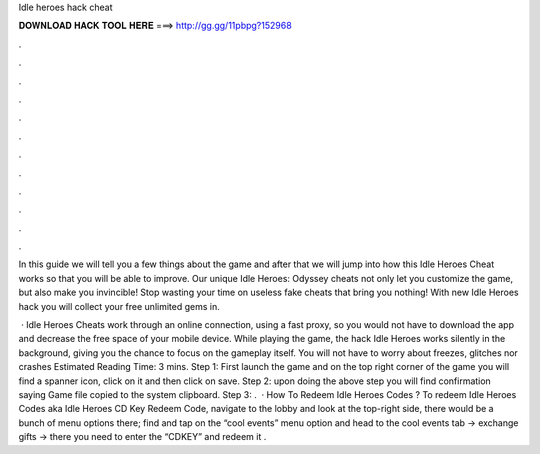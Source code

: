 Idle heroes hack cheat



𝐃𝐎𝐖𝐍𝐋𝐎𝐀𝐃 𝐇𝐀𝐂𝐊 𝐓𝐎𝐎𝐋 𝐇𝐄𝐑𝐄 ===> http://gg.gg/11pbpg?152968



.



.



.



.



.



.



.



.



.



.



.



.

In this guide we will tell you a few things about the game and after that we will jump into how this Idle Heroes Cheat works so that you will be able to improve. Our unique Idle Heroes: Odyssey cheats not only let you customize the game, but also make you invincible! Stop wasting your time on useless fake cheats that bring you nothing! With new Idle Heroes hack you will collect your free unlimited gems in.

 · Idle Heroes Cheats work through an online connection, using a fast proxy, so you would not have to download the app and decrease the free space of your mobile device. While playing the game, the hack Idle Heroes works silently in the background, giving you the chance to focus on the gameplay itself. You will not have to worry about freezes, glitches nor crashes Estimated Reading Time: 3 mins. Step 1: First launch the game and on the top right corner of the game you will find a spanner icon, click on it and then click on save. Step 2: upon doing the above step you will find confirmation saying Game file copied to the system clipboard. Step 3: .  · How To Redeem Idle Heroes Codes ? To redeem Idle Heroes Codes aka Idle Heroes CD Key Redeem Code, navigate to the lobby and look at the top-right side, there would be a bunch of menu options there; find and tap on the “cool events” menu option and head to the cool events tab -> exchange gifts -> there you need to enter the “CDKEY” and redeem it .
